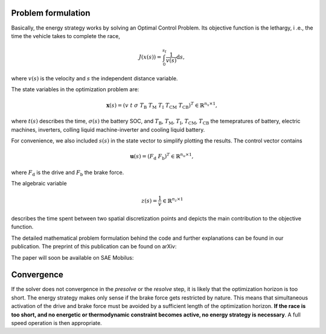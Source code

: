 .. _refProblemFormulation:

Problem formulation
===================

Basically, the energy strategy works by solving an Optimal Control Problem. Its objective function is the lethargy, i
.e., the time the vehicle takes to complete the race,

    .. math::
        J(x(s)) = \int_{0}^{s_\mathrm{f}}{\frac{1}{v(s)}\mathrm{d}s},

where :math:`v(s)` is the velocity and :math:`s` the independent distance variable.

The state variables in the optimization problem are:

    .. math::
        \boldsymbol{x}(s) = \left(v~t~\sigma~T_\mathrm{B}~T_\mathrm{M}~T_\mathrm{I}~T_\mathrm{CM}~T_\mathrm{CB
        }\right)^T \in \mathbb{R}^{n_x \times 1},

where :math:`t(s)` describes the time, :math:`\sigma(s)` the battery SOC, and :math:`T_\mathrm{B}`,
:math:`T_\mathrm{M}`, :math:`T_\mathrm{I}`, :math:`T_\mathrm{CM}`, :math:`T_\mathrm{CB}` the temepratures of battery,
electric machines, inverters, colling liquid machine-inverter and cooling liquid battery.

For convenience, we also included :math:`s(s)` in the state vector to simplify plotting the results.
The control vector contains

    .. math::
        \boldsymbol{u}(s) = \left(F_\mathrm{d}~F_\mathrm{b}\right)^T \in \mathbb{R}^{n_u \times 1},

where :math:`F_\mathrm{d}` is the drive and :math:`F_\mathrm{b}` the brake force.

The algebraic variable

    .. math::
        z(s) = \frac{1}{v} \in \mathbb{R}^{n_z \times 1}

describes the time spent between two spatial discretization points and depicts the main contribution to the objective
function.

The detailed mathematical problem formulation behind the code and further explanations can be found in our publication.
The preprint of this publication can be found on arXiv:

The paper will soon be available on SAE Mobilus:

Convergence
===========

If the solver does not convergence in the *presolve* or the *resolve*
step, it is likely that the optimization horizon is too short. The energy strategy makes only sense if the brake
force gets restricted by nature. This means that simultaneous activation of the drive and brake force must be avoided
by a sufficient length of the optimization horizon. **If the race is too short, and no energetic or thermodynamic
constraint becomes active, no energy strategy is necessary**. A full speed operation is then appropriate.
